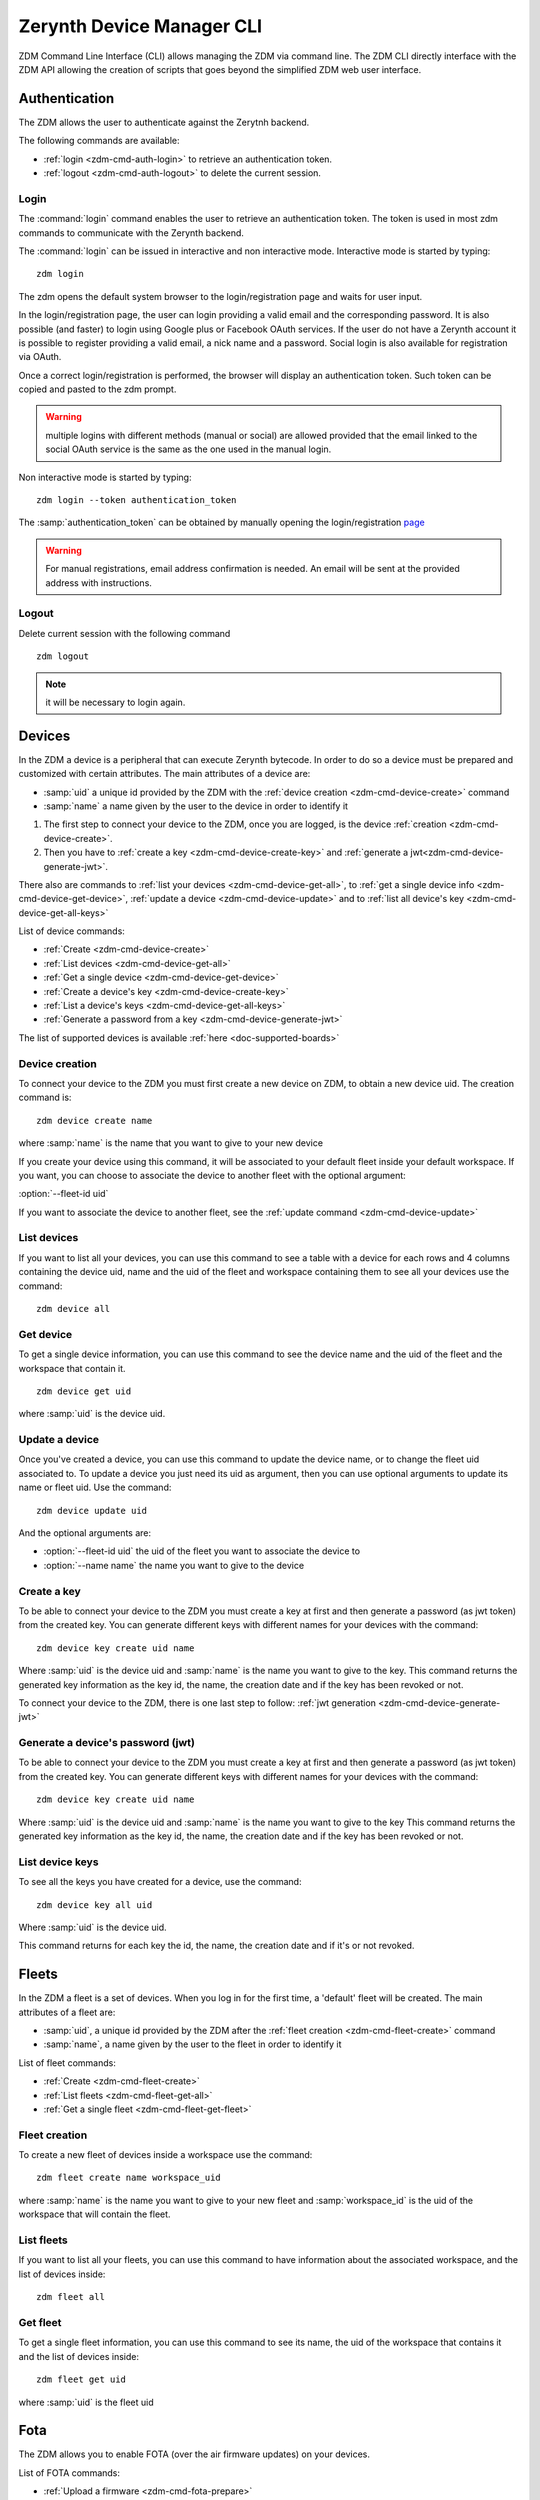 ##########################
Zerynth Device Manager CLI
##########################

ZDM Command Line Interface (CLI) allows managing the ZDM via command line. The ZDM CLI directly interface with the ZDM API allowing the creation of scripts that goes beyond the simplified ZDM web user interface.

.. _zdm-cmd-auth:


Authentication
==============

The ZDM allows the user to authenticate against the Zerytnh backend.

The following commands are available:

* :ref:`login <zdm-cmd-auth-login>` to retrieve an authentication token.
* :ref:`logout <zdm-cmd-auth-logout>` to delete the current session.
.. _zdm-cmd-auth-login:

Login
-----

The :command:`login` command enables the user to retrieve an authentication token. The token is used in most zdm commands to communicate with the Zerynth backend.

The :command:`login` can be issued in interactive and non interactive mode. Interactive mode is started by typing: ::

    zdm login

The zdm opens the default system browser to the login/registration page and waits for user input.

In the login/registration page, the user can login providing a valid email and the corresponding password.
It is also possible (and faster) to login using Google plus or Facebook OAuth services. If the user do not have a Zerynth account it is possible to register
providing a valid email, a nick name and a password. Social login is also available for registration via OAuth.

Once a correct login/registration is performed, the browser will display an authentication token. Such token can be copied and pasted to the zdm prompt.

.. warning:: multiple logins with different methods (manual or social) are allowed provided that the email linked to the social OAuth service is the same as the one used in the manual login.


Non interactive mode is started by typing: ::

    zdm login --token authentication_token

The :samp:`authentication_token` can be obtained by manually opening the login/registration `page <https://backend.zerynth.com/v1/sso>`_


.. warning:: For manual registrations, email address confirmation is needed. An email will be sent at the provided address with instructions.

    
.. _zdm-cmd-auth-logout:

Logout
------

Delete current session with the following command ::

    zdm logout


.. note:: it will be necessary to login again.

    


.. _zdm-cmd-device:


Devices
=======

In the ZDM a device is a peripheral that can execute Zerynth bytecode. In order to do so a device must be prepared and customized with certain attributes.
The main attributes of a device are:

* :samp:`uid` a unique id provided by the ZDM with the :ref:`device creation <zdm-cmd-device-create>` command
* :samp:`name` a name given by the user to the device in order to identify it

1. The first step to connect your device to the ZDM, once you are logged, is the device :ref:`creation <zdm-cmd-device-create>`.
2. Then you have to :ref:`create a key <zdm-cmd-device-create-key>` and :ref:`generate a jwt<zdm-cmd-device-generate-jwt>`.

There also are commands to :ref:`list your devices <zdm-cmd-device-get-all>`, to :ref:`get a single device info <zdm-cmd-device-get-device>`,
:ref:`update a device <zdm-cmd-device-update>` and to :ref:`list all device's key <zdm-cmd-device-get-all-keys>`


List of device commands:

* :ref:`Create <zdm-cmd-device-create>`
* :ref:`List devices <zdm-cmd-device-get-all>`
* :ref:`Get a single device <zdm-cmd-device-get-device>`
* :ref:`Create a device's key <zdm-cmd-device-create-key>`
* :ref:`List a device's keys <zdm-cmd-device-get-all-keys>`
* :ref:`Generate a password from a key <zdm-cmd-device-generate-jwt>`


The list of supported devices is available :ref:`here <doc-supported-boards>`

    
.. _zdm-cmd-device-create:

Device creation
---------------

To connect your device to the ZDM you must first create a new device on ZDM, to obtain a new device uid.
The creation command is: ::

    zdm device create name

where :samp:`name` is the name that you want to give to your new device

If you create your device using this command, it will be associated to your default fleet inside your default workspace.
If you want, you can choose to associate the device to another fleet with the optional argument:

:option:`--fleet-id uid`

If you want to associate the device to another fleet, see the :ref:`update command <zdm-cmd-device-update>`
    
.. _zdm-cmd-device-get-all:

List devices
------------

If you want to list all your devices, you can use this command to see a table with a device for each rows and 4 columns containing the device uid, name and the uid of the fleet and workspace containing them
to see all your devices use the command: ::

    zdm device all

    
.. _zdm-cmd-device-get-device:

Get device
----------

To get a single device information, you can use this command to see the device name and the uid of the fleet and the workspace that contain it. ::

    zdm device get uid

where :samp:`uid` is the device uid.

    
.. _zdm-cmd-device-update:

Update a device
---------------

Once you've created a device, you can use this command to update the device name, or to change the fleet uid associated to.
To update a device you just need its uid as argument, then you can use optional arguments to update its name or fleet uid.
Use the command: ::

    zdm device update uid

And the optional arguments are:

* :option:`--fleet-id uid` the uid of the fleet you want to associate the device to
* :option:`--name name` the name you want to give to the device

    
.. _zdm-cmd-device-create-key:

Create a key
------------

To be able to connect your device to the ZDM you must create a key at first and then generate a password (as jwt token) from the created key.
You can generate different keys with different names for your devices with the command: ::

    zdm device key create uid name

Where :samp:`uid` is the device uid and :samp:`name` is the name you want to give to the key.
This command returns the generated key information as the key id, the name, the creation date and if the key has been revoked or not.

To connect your device to the ZDM, there is one last step to follow: :ref:`jwt generation <zdm-cmd-device-generate-jwt>`


    
.. _zdm-cmd-device-generate-jwt:

Generate a device's password (jwt)
---------------------------------

To be able to connect your device to the ZDM you must create a key at first and then generate a password (as jwt token) from the created key.
You can generate different keys with different names for your devices with the command: ::

    zdm device key create uid name

Where :samp:`uid` is the device uid and :samp:`name` is the name you want to give to the key
This command returns the generated key information as the key id, the name, the creation date and if the key has been revoked or not.

    
.. _zdm-cmd-device-get-all-keys:

List device keys
----------------

To see all the keys you have created for a device, use the command: ::

    zdm device key all uid

Where :samp:`uid` is the device uid.

This command returns for each key the id, the name, the creation date and if it's or not revoked.


.. _zdm-cmd-fleet:


Fleets
======

In the ZDM a fleet is a set of devices. When you log in for the first time, a 'default' fleet will be created.
The main attributes of a fleet are:

* :samp:`uid`, a unique id provided by the ZDM after the :ref:`fleet creation <zdm-cmd-fleet-create>` command
* :samp:`name`, a name given by the user to the fleet in order to identify it


List of fleet commands:

* :ref:`Create <zdm-cmd-fleet-create>`
* :ref:`List fleets <zdm-cmd-fleet-get-all>`
* :ref:`Get a single fleet <zdm-cmd-fleet-get-fleet>`

    
.. _zdm-cmd-fleet-create:

Fleet creation
--------------

To create a new fleet of devices inside a workspace use the command: ::

    zdm fleet create name workspace_uid

where :samp:`name` is the name you want to give to your new fleet and :samp:`workspace_id` is the uid of the workspace that will contain the fleet.

    
.. _zdm-cmd-fleet-get-all:

List fleets
------------

If you want to list all your fleets, you can use this command to have information about the associated workspace, and the list of devices inside: ::

    zdm fleet all

    
.. _zdm-cmd-fleet-get-fleet:

Get fleet
---------

To get a single fleet information, you can use this command to see its name, the uid of the workspace that contains it and the list of devices inside::

    zdm fleet get uid

where :samp:`uid` is the fleet uid

    
.. _zdm-cmd-fota:


Fota
====

The ZDM allows you to enable FOTA (over the air firmware updates) on your devices.

List of FOTA commands:

* :ref:`Upload a firmware <zdm-cmd-fota-prepare>`
* :ref:`Start a FOTA <zdm-cmd-fota-schedule>`
* :ref:`Check FOTA status <zdm-cmd-fota-check>`

    
.. _zdm-cmd-fota-prepare:

Upload a Firmware
-----------------

The first step to start a FOTA is to upload a new firmware to the ZDM.
At first, you have to compile your file: ::

    ztc compile-o fw.c [Firmware project path] target

where target is the target device, for example "esp32_devkitc"

Then link the firmware for the bytecode slot 0 ::

    ztc link --bc 0 --file fw0.bin  [VMUID]  fw.c.vbo

and bytecode slot 1 ::

    ztc link --bc 1 --file fw1.bin  [VMUID]  fw.c.vbo

Now, use the zdm prepare command to upload your firmware in ZDM.
Each firmware belongs to a workspace, and it’s identified by the couple <workspaceId, version>. ::

    zdm fota prepare [WorkspaceId] [Files] [Version] [VMUID]

You can get your Virtual Machine UID using the command: ::

    ztc vm list

    
.. _zdm-cmd-fota-schedule:

Start a FOTA
-----------------

Once you’ve uploaded your firmware, you can send the FOTA command to a device that will download it from the ZDM and uplink it.
If the FOTA operation is finished, you can see if the device has accepted or refused it using the :ref:`check fota status<zdm-cmd-fota-check>` command.

To start a fota, type the command: ::

    zdm fota schedule fw_version device_id

where :samp:`fw_version` is the firmware version associated to the device's workspace uid and :samp:`device_id` is the device you want to send the command to.

    
.. _zdm-cmd-fota-check:

Check FOTA status
-----------------

To check the status of a FOTA you started, to know if the device finished the task or if an error occurred, type the
following command: ::

    zdm fota check device_uid

where :samp:`device_uid` is the uid of the device you want to check.

    
.. _zdm-cmd-gates:


Webhooks
========

Using the ZDM you’re able to receive your device’s data on your webhooks.
You can activate a webhook to receive all the data sent on a specific tag in a workspace.
ZDM allows you also to visualize data on Ubidots through a Webhook.


List of commands:

* :ref:`Create <zdm-cmd-webhook-start>`
* :ref:`List webhooks <zdm-cmd-webhook-get-all>`
* :ref:`Get a single webhook <zdm-cmd-webhook-get-webhook>`
* :ref:`Delete a webhook <zdm-cmd-webhook-delete>`
* :ref:`Disable a webhook <zdm-cmd-webhook-disable>`
* :ref:`Enable a webhook <zdm-cmd-webhook-enable>`


    
.. _zdm-cmd-webhook-start:

Webhook creation
----------------

To create a new webhook use the command: ::

    zdm webhook start name url token period workspace_id tag

where :samp:`name` is the name that you want to give to your new webhook
:samp:`url` is the your webhook
:samp:`token` is the authentication token for your webhook (if needed)

:samp:`workspace_id` is the uid of the workspace you want to receive data from
:samp:`tag` is the tag of the data you want to receive

You also have the possibility to add filters on data using the following options:

:option:`--token` Token used as value of the Authorization Bearer fot the webhook endpoint.
    
.. _zdm-cmd-webhook-get-all:

List webhooks
-------------

To see a list of your webhooks use the command: ::

    zdm webhook all workspace_id

where :samp:`workspace_id` is the uid of the workspace you want to receive data from.

You also have the possibility to add filters on data using the following options:

* :option:`--status active|disabled` to filter on webhook status
* :option:`--origin data` to filter on data origin (data)

    
.. _zdm-cmd-webhook-get-webhook:

Get a webhook
-------------

To see information about a single webhook use the command: ::

    zdm webhook get webhook_id

where :samp:`webhook_id` is the uid of the webhook.

    
.. _zdm-cmd-webhook-disable:

Disable a webhook
-----------------

To disable a webhook use the command: ::

    zdm webhook disable webhook_id

where :samp:`webhook_id` is the uid of the webhook.

    
.. _zdm-cmd-webhook-enable:

Enable a webhook
-----------------

To enable a webhook use the command: ::

    zdm webhook enable webhook_id

where :samp:`webhook_id` is the uid of the webhook.

    
.. _zdm-cmd-webhook-delete:

Delete a webhook
-----------------

To delete a webhook use the command: ::

    zdm webhook delete webhook_id

where :samp:`webhook_id` is the uid of the webhook.

    
.. _zdm-cmd-job:


Jobs
====

In the ZDM a job is a function defined in your firmware that you can call remotely through the ZDM.
There are to operations available in the ZDM for jobs:


List of device commands:

* :ref:`Schedule <zdm-cmd-job-schedule>`
* :ref:`Check a job status <zdm-cmd-job-check>`

    
.. _zdm-cmd-job-schedule:

Schedule a job
---------------

In the ZDM will be soon available to schedule jobs in time, At the moment, it's only possible to send it immediately to a device.
To call remotely a function defined in your firmware, use the command: ::

    zdm job schedule job uid

where :samp:`job` is the function name and :samp:`uid` is the device uid.

If your function expects parameters to work, you can use the command option :option:`--arg`

    
.. _zdm-cmd-job-check:

Check a job status
------------------

If you want to check the status of a job you scheduled, type the command: ::

    zdm job check job uid

where :samp:`job` is the job name and :samp:`uid` is the device uid you want to check, you will see if your device sent a response to the job.

    
.. _zdm-cmd-workspace:

Workspaces
==========

In the ZDM a workspace is the root node in Zerynth device management. A workspace represents a project containing fleets of devices.
The main attributes of a workspace are:

* :samp:`uid` a unique id provided by the ZDM with the :ref:`workspace creation <zdm-cmd-workspace-create>` command
* :samp:`name` a name given by the user to the workspace in order to identify it
* :samp:`description` a string given by the user to describe the project

At your first log in, a 'default' workspace containing a 'default' fleet will be created.


List of device commands:

* :ref:`Create <zdm-cmd-workspace-create>`
* :ref:`List workspaces <zdm-cmd-workspace-get-all>`
* :ref:`Get a single workspace <zdm-cmd-workspace-get-workspace>`
* :ref:`Get data <zdm-cmd-workspace-data>`
* :ref:`List firmwares <zdm-cmd-workspace-firmware>`
* :ref:`List workspace tags <zdm-cmd-workspace-tag>`


The list of supported devices is available :ref:`here <doc-supported-boards>`

    
.. _zdm-cmd-workspace-get-all:

List workspaces
---------------

To see the list of all your workspaces, use the command: ::

    zdm workspace all

    
.. _zdm-cmd-workspace-get-workspace:

Get workspace
-------------

To get a single workspace information, you can use this command: ::

    zdm workspace get uid

where :samp:`uid` is the workspace uid.

    
.. _zdm-cmd-workspace-create:

Workspace creation
------------------

To create a new workspace on the ZDM use the command: ::

    zdm workspace create name

where :samp:`name` is the name that you want to give to your new workspace

You can also insert a description of your workspace adding the option :option:`--description desc`

    
.. _zdm-cmd-workspace-tag:

List tags
---------

When a device publish data to the ZDM it label them with a string called tag. With the following command you can see all the tags
that devices associated to your workspace used as data label. ::

    zdm workspace tags uid

where :samp:`uid` is the uid of the workspace

    
.. _zdm-cmd-workspace-data:

Get data
--------

To get all the data of a workspace associated to a tag use the command: ::

    zdm workspace data uid tag

where :samp:`uid` is the uid of the workspace.

    
.. _zdm-cmd-workspace-firmware:

List firmwares
--------------

To have a list of the firmwares you uploaded to the ZDM associated to a workspace use the command: ::

    zdm workspace tags uid

where :samp:`uid` is the uid of the workspace.

    

    
